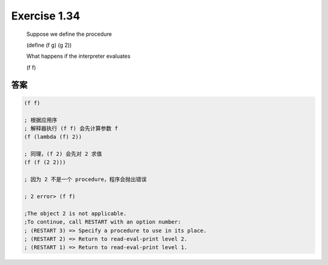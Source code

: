 Exercise 1.34
=============

    Suppose we define the procedure

    (define (f g) (g 2))

    What happens if the interpreter evaluates

    (f f)

答案
----

.. code-block:: scheme

    (f f)
    
    ; 根据应用序
    ; 解释器执行 (f f) 会先计算参数 f
    (f (lambda (f) 2))

    ; 同理，(f 2) 会先对 2 求值
    (f (f (2 2)))

    ; 因为 2 不是一个 procedure，程序会抛出错误

    ; 2 error> (f f)

    ;The object 2 is not applicable.
    ;To continue, call RESTART with an option number:
    ; (RESTART 3) => Specify a procedure to use in its place.
    ; (RESTART 2) => Return to read-eval-print level 2.
    ; (RESTART 1) => Return to read-eval-print level 1.